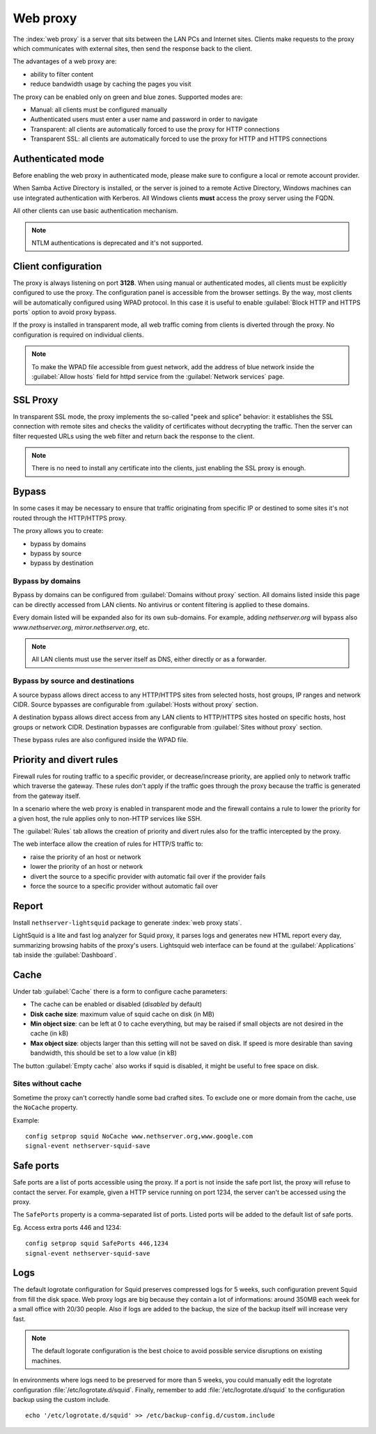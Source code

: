 .. _proxy-section:

=========
Web proxy
=========


The :index:`web proxy` is a server that sits between the LAN PCs and Internet sites.
Clients make requests to the proxy which communicates with external sites, 
then send the response back to the client.

The advantages of a web proxy are:

* ability to filter content
* reduce bandwidth usage by caching the pages you visit


The proxy can be enabled only on green and blue zones.
Supported modes are:

* Manual: all clients must be configured manually
* Authenticated users must enter a user name and password in order to navigate
* Transparent: all clients are automatically forced to use the proxy for HTTP connections
* Transparent SSL: all clients are automatically forced to use the proxy for HTTP and HTTPS connections

Authenticated mode
==================

Before enabling the web proxy in authenticated mode,
please make sure to configure a local or remote account provider.

When Samba Active Directory is installed, or the server is joined to a remote
Active Directory, Windows machines can use integrated authentication with Kerberos.
All Windows clients **must** access the proxy server using the FQDN.

All other clients can use basic authentication mechanism.

.. note:: NTLM authentications is deprecated and it's not supported.

Client configuration
====================

The proxy is always listening on port **3128**. When using manual or authenticated modes,
all clients must be explicitly configured to use the proxy.
The configuration panel is accessible from the browser settings.
By the way, most clients will be automatically configured using WPAD protocol.
In this case it is useful to enable :guilabel:`Block HTTP and HTTPS ports` option to avoid proxy bypass.

If the proxy is installed in transparent mode, all web traffic coming from clients is diverted
through the proxy. No configuration is required on individual clients.

.. note:: To make the WPAD file accessible from guest network, add the address of blue network
   inside the :guilabel:`Allow hosts` field for httpd service from the :guilabel:`Network services` page.
 
.. _proxy_ssl-section:

SSL Proxy
=========

In transparent SSL mode, the proxy implements the so-called "peek and splice" behavior: 
it establishes the SSL connection with remote sites and
checks the validity of certificates without decrypting the traffic.
Then the server can filter requested URLs using the web filter and return back the response to the client.

.. note:: There is no need to install any certificate into the clients,
   just enabling the SSL proxy is enough.

Bypass
======

In some cases it may be necessary to ensure that traffic originating
from specific IP or destined to some sites it's not routed through the HTTP/HTTPS proxy.

The proxy allows you to create:

* bypass by domains
* bypass by source
* bypass by destination

Bypass by domains
-----------------

Bypass by domains can be configured from :guilabel:`Domains without proxy` section.
All domains listed inside this page can be directly accessed from LAN clients.
No antivirus or content filtering is applied to these domains.

Every domain listed will be expanded also for its own sub-domains.
For example, adding *nethserver.org* will bypass also *www.nethserver.org*, *mirror.nethserver.org*, etc.

.. note:: All LAN clients must use the server itself as DNS, either directly or as a forwarder.

Bypass by source and destinations
---------------------------------

A source bypass allows direct access to any HTTP/HTTPS sites from 
selected hosts, host groups, IP ranges and network CIDR.
Source bypasses are configurable from :guilabel:`Hosts without proxy` section.

A destination bypass allows direct access from any LAN clients to HTTP/HTTPS sites hosted on specific hosts, 
host groups or network CIDR.
Destination bypasses are configurable from :guilabel:`Sites without proxy` section.

These bypass rules are also configured inside the WPAD file.

Priority and divert rules
=========================

Firewall rules for routing traffic to a specific provider, or decrease/increase priority, are applied only to network traffic which traverse the gateway.
These rules don't apply if the traffic goes through the proxy because the traffic is generated from the gateway itself.

In a scenario where the web proxy is enabled in transparent mode and the firewall 
contains a rule to lower the priority for a given host, the rule applies only to non-HTTP services like SSH.

The :guilabel:`Rules` tab allows the creation of priority and divert rules also for the traffic
intercepted by the proxy.

The web interface allow the creation of rules for HTTP/S traffic to:

- raise the priority of an host or network
- lower the priority of an host or network
- divert the source to a specific provider with automatic fail over if the provider fails
- force the source to a specific provider without automatic fail over

Report
======

Install ``nethserver-lightsquid`` package to generate :index:`web proxy stats`.

LightSquid is a lite and fast log analyzer for Squid proxy, it parses logs and generates new HTML report every day, summarizing browsing habits of the proxy's users.
Lightsquid web interface can be found at the :guilabel:`Applications` tab inside the :guilabel:`Dashboard`.

Cache
=====

Under tab :guilabel:`Cache` there is a form to configure cache parameters:

* The cache can be enabled or disabled (*disabled* by default)
* **Disk cache size**: maximum value of squid cache on disk (in MB)
* **Min object size**: can be left at 0 to cache everything, but may be raised if small objects are not desired in the cache (in kB)
* **Max object size**: objects larger than this setting will not be saved on disk. If speed is more desirable than saving bandwidth, this should be set to a low value (in kB)

The button :guilabel:`Empty cache` also works if squid is disabled, it might be useful to free space on disk.

Sites without cache
-------------------

Sometime the proxy can't correctly handle some bad crafted sites.
To exclude one or more domain from the cache, use the ``NoCache`` property.

Example: ::

  config setprop squid NoCache www.nethserver.org,www.google.com
  signal-event nethserver-squid-save

Safe ports
==========

Safe ports are a list of ports accessible using the proxy.
If a port is not inside the safe port list, the proxy will refuse to contact the server.
For example, given a HTTP service running on port 1234, the server can't be accessed using the proxy.

The ``SafePorts`` property is a comma-separated list of ports.
Listed ports will be added to the default list of safe ports.

Eg. Access extra ports 446 and 1234: ::

  config setprop squid SafePorts 446,1234
  signal-event nethserver-squid-save


Logs
====

The default logrotate configuration for Squid preserves compressed logs for 5 weeks, such configuration prevent Squid from fill the disk space.
Web proxy logs are big because they contain a lot of informations: around 350MB each week for a small office with 20/30 people. Also if logs are added to the backup, the size of the backup itself will increase very fast.

.. note:: The default logorate configuration is the best choice to avoid possible service disruptions on existing machines.

In environments where logs need to be preserved for more than 5 weeks, you could manually edit the logrotate configuration :file:`/etc/logrotate.d/squid`. Finally, remember to add :file:`/etc/logrotate.d/squid` to the configuration backup using the custom include. ::

  echo '/etc/logrotate.d/squid' >> /etc/backup-config.d/custom.include
